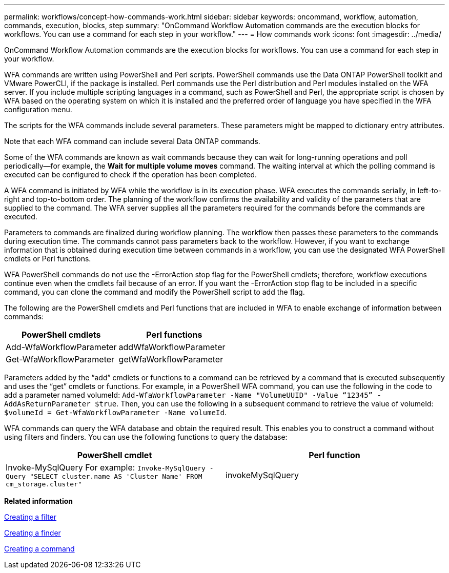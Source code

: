 ---
permalink: workflows/concept-how-commands-work.html
sidebar: sidebar
keywords: oncommand, workflow, automation, commands, execution, blocks, step
summary: "OnCommand Workflow Automation commands are the execution blocks for workflows. You can use a command for each step in your workflow."
---
= How commands work
:icons: font
:imagesdir: ../media/

[.lead]
OnCommand Workflow Automation commands are the execution blocks for workflows. You can use a command for each step in your workflow.

WFA commands are written using PowerShell and Perl scripts. PowerShell commands use the Data ONTAP PowerShell toolkit and VMware PowerCLI, if the package is installed. Perl commands use the Perl distribution and Perl modules installed on the WFA server. If you include multiple scripting languages in a command, such as PowerShell and Perl, the appropriate script is chosen by WFA based on the operating system on which it is installed and the preferred order of language you have specified in the WFA configuration menu.

The scripts for the WFA commands include several parameters. These parameters might be mapped to dictionary entry attributes.

Note that each WFA command can include several Data ONTAP commands.

Some of the WFA commands are known as wait commands because they can wait for long-running operations and poll periodically--for example, the *Wait for multiple volume moves* command. The waiting interval at which the polling command is executed can be configured to check if the operation has been completed.

A WFA command is initiated by WFA while the workflow is in its execution phase. WFA executes the commands serially, in left-to-right and top-to-bottom order. The planning of the workflow confirms the availability and validity of the parameters that are supplied to the command. The WFA server supplies all the parameters required for the commands before the commands are executed.

Parameters to commands are finalized during workflow planning. The workflow then passes these parameters to the commands during execution time. The commands cannot pass parameters back to the workflow. However, if you want to exchange information that is obtained during execution time between commands in a workflow, you can use the designated WFA PowerShell cmdlets or Perl functions.

WFA PowerShell commands do not use the -ErrorAction stop flag for the PowerShell cmdlets; therefore, workflow executions continue even when the cmdlets fail because of an error. If you want the -ErrorAction stop flag to be included in a specific command, you can clone the command and modify the PowerShell script to add the flag.

The following are the PowerShell cmdlets and Perl functions that are included in WFA to enable exchange of information between commands:
[cols="2*",options="header"]
|===
| PowerShell cmdlets| Perl functions
a|
Add-WfaWorkflowParameter
a|
addWfaWorkflowParameter
a|
Get-WfaWorkflowParameter
a|
getWfaWorkflowParameter
|===
Parameters added by the "`add`" cmdlets or functions to a command can be retrieved by a command that is executed subsequently and uses the "`get`" cmdlets or functions. For example, in a PowerShell WFA command, you can use the following in the code to add a parameter named volumeId: `Add-WfaWorkflowParameter -Name "VolumeUUID" -Value “12345” -AddAsReturnParameter $true`. Then, you can use the following in a subsequent command to retrieve the value of volumeId: `$volumeId = Get-WfaWorkflowParameter -Name volumeId`.

WFA commands can query the WFA database and obtain the required result. This enables you to construct a command without using filters and finders. You can use the following functions to query the database:
[cols="2*",options="header"]
|===
| PowerShell cmdlet| Perl function
a|
Invoke-MySqlQuery For example: `Invoke-MySqlQuery -Query "SELECT cluster.name AS 'Cluster Name' FROM cm_storage.cluster"`

a|
invokeMySqlQuery
|===
*Related information*

xref:task-creating-a-filter.adoc[Creating a filter]

xref:task-creating-a-finder.adoc[Creating a finder]

xref:task-creating-a-command.adoc[Creating a command]
